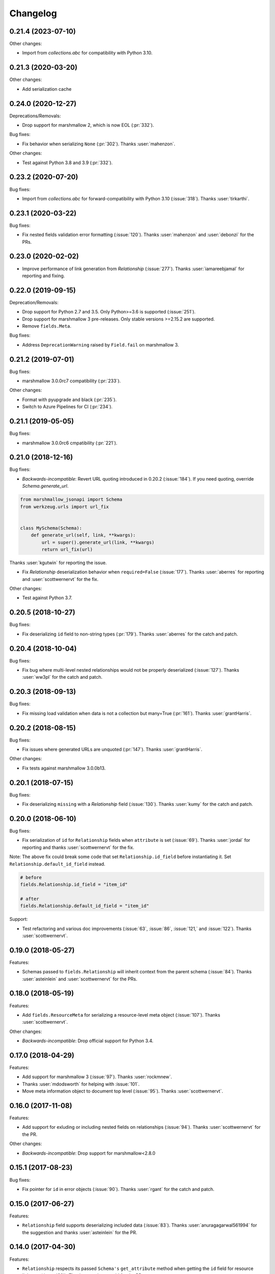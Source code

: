 *********
Changelog
*********

0.21.4 (2023-07-10)
===================

Other changes:

* Import from `collections.abc` for compatibility with Python 3.10.


0.21.3 (2020-03-20)
===================

Other changes:

* Add serialization cache

0.24.0 (2020-12-27)
===================

Deprecations/Removals:

* Drop support for marshmallow 2, which is now EOL (:pr:`332`).

Bug fixes:

* Fix behavior when serializing ``None`` (:pr:`302`). Thanks :user:`mahenzon`.

Other changes:

* Test against Python 3.8 and 3.9 (:pr:`332`).

0.23.2 (2020-07-20)
===================

Bug fixes:

* Import from `collections.abc` for forward-compatibility with Python 3.10 (:issue:`318`).
  Thanks :user:`tirkarthi`.

0.23.1 (2020-03-22)
===================

Bug fixes:

* Fix nested fields validation error formatting (:issue:`120`).
  Thanks :user:`mahenzon` and :user:`debonzi` for the PRs.

0.23.0 (2020-02-02)
===================

* Improve performance of link generation from `Relationship` (:issue:`277`).
  Thanks :user:`iamareebjamal` for reporting and fixing.

0.22.0 (2019-09-15)
===================

Deprecation/Removals:

* Drop support for Python 2.7 and 3.5.
  Only Python>=3.6 is supported (:issue:`251`).
* Drop support for marshmallow 3 pre-releases. Only stable versions >=2.15.2 are supported.
* Remove ``fields.Meta``.

Bug fixes:

* Address ``DeprecationWarning`` raised by ``Field.fail`` on marshmallow 3.

0.21.2 (2019-07-01)
===================

Bug fixes:

* marshmallow 3.0.0rc7 compatibility (:pr:`233`).

Other changes:

* Format with pyupgrade and black (:pr:`235`).
* Switch to Azure Pipelines for CI (:pr:`234`).

0.21.1 (2019-05-05)
===================

Bug fixes:

* marshmallow 3.0.0rc6 cmpatibility (:pr:`221`).

0.21.0 (2018-12-16)
===================

Bug fixes:

* *Backwards-incompatible*: Revert URL quoting introduced in 0.20.2
  (:issue:`184`). If you need quoting, override `Schema.generate_url`.

.. code-block:: python

  from marshmallow_jsonapi import Schema
  from werkzeug.urls import url_fix


  class MySchema(Schema):
      def generate_url(self, link, **kwargs):
          url = super().generate_url(link, **kwargs)
          return url_fix(url)

Thanks :user:`kgutwin` for reporting the issue.

* Fix `Relationship` deserialization behavior when ``required=False`` (:issue:`177`).
  Thanks :user:`aberres` for reporting and :user:`scottwernervt` for the
  fix.

Other changes:

* Test against Python 3.7.

0.20.5 (2018-10-27)
===================

Bug fixes:

* Fix deserializing ``id`` field to non-string types (:pr:`179`).
  Thanks :user:`aberres` for the catch and patch.

0.20.4 (2018-10-04)
===================

Bug fixes:

* Fix bug where multi-level nested relationships would not be properly
  deserialized (:issue:`127`). Thanks :user:`ww3pl` for the catch and
  patch.

0.20.3 (2018-09-13)
===================

Bug fixes:

* Fix missing load validation when data is not a collection
  but many=True (:pr:`161`). Thanks :user:`grantHarris`.

0.20.2 (2018-08-15)
===================

Bug fixes:

* Fix issues where generated URLs are unquoted (:pr:`147`). Thanks
  :user:`grantHarris`.

Other changes:

* Fix tests against marshmallow 3.0.0b13.

0.20.1 (2018-07-15)
===================

Bug fixes:

* Fix deserializing ``missing`` with a `Relationship` field (:issue:`130`).
  Thanks :user:`kumy` for the catch and patch.

0.20.0 (2018-06-10)
===================

Bug fixes:

* Fix serialization of ``id`` for ``Relationship`` fields when
  ``attribute`` is set (:issue:`69`). Thanks :user:`jordal` for
  reporting and thanks :user:`scottwernervt` for the fix.

Note: The above fix could break some code that set
``Relationship.id_field`` before instantiating it.
Set ``Relationship.default_id_field`` instead.

.. code-block:: python


    # before
    fields.Relationship.id_field = "item_id"

    # after
    fields.Relationship.default_id_field = "item_id"


Support:

* Test refactoring and various doc improvements (:issue:`63`, :issue:`86`,
  :issue:`121,` and :issue:`122`). Thanks :user:`scottwernervt`.

0.19.0 (2018-05-27)
===================

Features:

* Schemas passed to ``fields.Relationship`` will inherit context from
  the parent schema (:issue:`84`). Thanks :user:`asteinlein` and
  :user:`scottwernervt` for the PRs.

0.18.0 (2018-05-19)
===================

Features:

* Add ``fields.ResourceMeta`` for serializing a resource-level meta
  object (:issue:`107`). Thanks :user:`scottwernervt`.

Other changes:

* *Backwards-incompatible*: Drop official support for Python 3.4.

0.17.0 (2018-04-29)
===================

Features:

* Add support for marshmallow 3 (:issue:`97`). Thanks :user:`rockmnew`.
* Thanks :user:`mdodsworth` for helping with :issue:`101`.
* Move meta information object to document top level (:issue:`95`). Thanks :user:`scottwernervt`.

0.16.0 (2017-11-08)
===================

Features:

* Add support for exluding or including nested fields on relationships
  (:issue:`94`). Thanks :user:`scottwernervt` for the PR.

Other changes:

* *Backwards-incompatible*: Drop support for marshmallow<2.8.0

0.15.1 (2017-08-23)
===================

Bug fixes:

* Fix pointer for ``id`` in error objects (:issue:`90`). Thanks
  :user:`rgant` for the catch and patch.

0.15.0 (2017-06-27)
===================

Features:

* ``Relationship`` field supports deserializing included data
  (:issue:`83`). Thanks :user:`anuragagarwal561994` for the suggestion
  and thanks :user:`asteinlein` for the PR.

0.14.0 (2017-04-30)
===================

Features:

* ``Relationship`` respects its passed ``Schema's`` ``get_attribute`` method when getting the ``id`` field for resource linkages (:issue:`80`). Thanks :user:`scmmmh` for the PR.

0.13.0 (2017-04-18)
===================

Features:

* Add support for including deeply nested relationships in compount documents (:issue:`61`). Thanks :user:`mrhanky17` for the PR.

0.12.0 (2017-04-16)
===================

Features:

* Use default attribute value instead of raising exception if relationship is ``None`` on ``Relationship`` field (:issue:`75`). Thanks :user:`akira-dev`.

0.11.1 (2017-04-06)
===================

Bug fixes:

- Fix formatting JSON pointer when serializing an invalid object at index 0 (:issue:`77`). Thanks :user:`danpoland` for the catch and patch.

0.11.0 (2017-03-12)
===================

Bug fixes:

* Fix compatibility with marshmallow 3.x.


Other changes:

* *Backwards-incompatible*: Remove unused `utils.get_value_or_raise` function.

0.10.2 (2017-03-08)
===================

Bug fixes:

* Fix format of error object returned when ``data`` key is not included in input (:issue:`66`). Thanks :user:`RazerM`.
* Fix serializing compound documents when ``Relationship`` is passed a schema class and ``many=True`` (:issue:`67`). Thanks :user:`danpoland` for the catch and patch.

0.10.1 (2017-02-05)
===================

Bug fixes:

* Serialize ``None`` and empty lists (``[]``) to valid JSON-API objects (:issue:`58`). Thanks :user:`rgant` for reporting and sending a PR.

0.10.0 (2017-01-05)
===================

Features:

* Add ``fields.Meta`` for (de)serializing ``meta`` data on resource objects (:issue:`28`). Thanks :user:`rubdos` for the suggestion and initial work. Thanks :user:`RazerM` for the PR.

Other changes:

* Test against Python 3.6.

0.9.0 (2016-10-08)
==================

Features:

* Add Flask-specific schema with class Meta options for self link generation: ``self_view``, ``self_view_kwargs``, and ``self_view_many`` (:issue:`51`). Thanks :user:`asteinlein`.

Bug fixes:

* Fix formatting of validation error messages on newer versions of marshmallow.

Other changes:

* Drop official support for Python 3.3.

0.8.0 (2016-06-20)
==================

Features:

* Add support for compound documents (:issue:`11`). Thanks :user:`Tim-Erwin` and :user:`woodb` for implementing this.
* *Backwards-incompatible*: Remove ``include_data`` parameter from ``Relationship``. Use ``include_resource_linkage`` instead.

0.7.1 (2016-05-08)
==================

Bug fixes:

* Format correction for error objects (:issue:`47`). Thanks :user:`ZeeD26` for the PR.

0.7.0 (2016-04-03)
==================

Features:

* Correctly format ``messages`` attribute of ``ValidationError`` raised when ``type`` key is missing in input (:issue:`43`). Thanks :user:`ZeeD26` for the catch and patch.
* JSON pointers for error objects for relationships will point to the ``data`` key (:issue:`41`). Thanks :user:`cmanallen` for the PR.

0.6.0 (2016-03-24)
==================

Features:

* ``Relationship`` deserialization improvements: properly validate to-one and to-many relatinoships and validate the presense of the ``data`` key (:issue:`37`). Thanks :user:`cmanallen` for the PR.
* ``attributes`` is no longer a required key in the ``data`` object (:issue:`#39`, :issue:`42`). Thanks :user:`ZeeD26` for reporting and :user:`cmanallen` for the PR.
* Added ``id`` serialization (:issue:`39`). Thanks again :user:`cmanallen`.

0.5.0 (2016-02-08)
==================

Features:

* Add relationship deserialization (:issue:`15`).
* Allow serialization of foreign key attributes (:issue:`32`).
* Relationship IDs serialize to strings, as is required by JSON-API (:issue:`31`).
* ``Relationship`` field respects ``dump_to`` parameter (:issue:`33`).

Thanks :user:`cmanallen` for all of these changes.

Other changes:

* The minimum supported marshmallow version is 2.3.0.

0.4.2 (2015-12-21)
==================

Bug fixes:

* Relationship names are inflected when appropriate (:issue:`22`). Thanks :user:`angelosarto` for reporting.

0.4.1 (2015-12-19)
==================

Bug fixes:

* Fix serializing null and empty relationships with ``flask.Relationship`` (:issue:`24`). Thanks :user:`floqqi` for the catch and patch.

0.4.0 (2015-12-06)
==================

* Correctly serialize null and empty relationships (:issue:`10`). Thanks :user:`jo-tham` for the PR.
* Add ``self_url``, ``self_url_kwargs``, and ``self_url_many`` class Meta options for adding ``self`` links. Thanks :user:`asteinlein` for the PR.

0.3.0 (2015-10-18)
==================

* *Backwards-incompatible*: Replace ``HyperlinkRelated`` with ``Relationship`` field. Supports related links (``related``), relationship links (``self``), and resource linkages.
* *Backwards-incompatible*: Validate and deserialize JSON API-formatted request payloads.
* Fix error formatting when ``many=True``.
* Fix error formatting in strict mode.

0.2.2 (2015-09-26)
==================

* Fix for marshmallow 2.0.0 compat.

0.2.1 (2015-09-16)
==================

* Compatibility with marshmallow>=2.0.0rc2.

0.2.0 (2015-09-13)
==================

Features:

* Add framework-independent ``HyperlinkRelated`` field.
* Support inflection of attribute names via the ``inflect`` class Meta option.

Bug fixes:

* Fix for making ``HyperlinkRelated`` read-only by defualt.

Support:

* Docs updates.
* Tested on Python 3.5.

0.1.0 (2015-09-12)
==================

* First PyPI release.
* Include Schema that serializes objects to resource objects.
* Flask-compatible HyperlinkRelate field for serializing relationships.
* Errors are formatted as JSON API errror objects.
